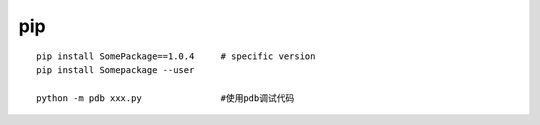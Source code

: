 pip
===

::

   pip install SomePackage==1.0.4     # specific version
   pip install Somepackage --user

   python -m pdb xxx.py               #使用pdb调试代码
